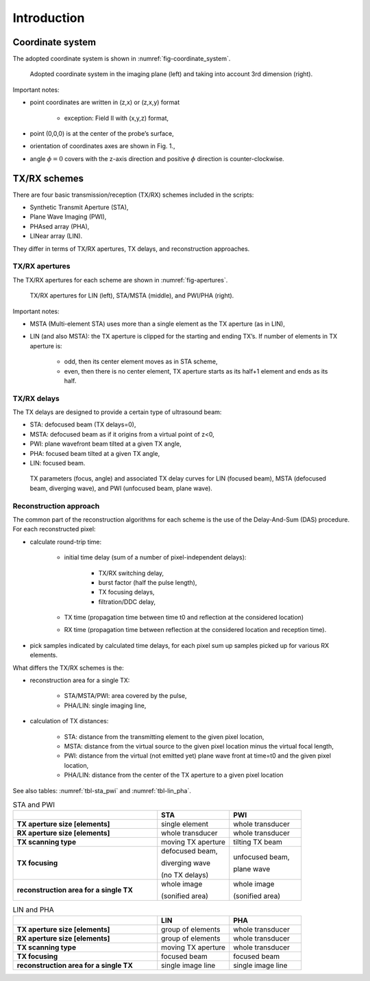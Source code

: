 Introduction
============

Coordinate system
-----------------

The adopted coordinate system is shown in :numref:`fig-coordinate_system`.

.. _fig-coordinate_system:
.. figure:: coordinate_system.jpeg

     Adopted coordinate system in the imaging plane (left) and taking into
     account 3rd dimension (right).

Important notes:

* point coordinates are written in (z,x) or (z,x,y) format

    * exception: Field II with (x,y,z) format,

* point (0,0,0) is at the center of the probe’s surface,
* orientation of coordinates axes are shown in Fig. 1.,
* angle :math:`\phi=0`  covers with the z-axis direction and positive
  :math:`\phi` direction is counter-clockwise.


TX/RX schemes
-------------

There are four basic transmission/reception (TX/RX) schemes included in the
scripts:

* Synthetic Transmit Aperture (STA),
* Plane Wave Imaging (PWI),
* PHAsed array (PHA),
* LINear array (LIN).

They differ in terms of TX/RX apertures, TX delays, and reconstruction
approaches.

TX/RX apertures
~~~~~~~~~~~~~~~

The TX/RX apertures for each scheme are shown in :numref:`fig-apertures`.

.. _fig-apertures:
.. figure:: apertures.jpeg

    TX/RX apertures for LIN (left), STA/MSTA (middle), and PWI/PHA (right).


Important notes:

* MSTA (Multi-element STA) uses more than a single element as the TX aperture
  (as in LIN),
* LIN (and also MSTA): the TX aperture is clipped for the starting
  and ending TX’s. If number of elements in TX aperture is:

    * odd, then its center element moves as in STA scheme,
    * even, then there is no center element, TX aperture starts as its half+1
      element and ends as its half.

TX/RX delays
~~~~~~~~~~~~

The TX delays are designed to provide a certain type of ultrasound beam:

* STA: defocused beam (TX delays=0),
* MSTA: defocused beam as if it origins from a virtual point of z<0,
* PWI: plane wavefront beam tilted at a given TX angle,
* PHA: focused beam tilted at a given TX angle,
* LIN: focused beam.

.. _fig-delays:
.. figure:: delays.jpeg

    TX parameters (focus, angle) and associated TX delay curves for LIN
    (focused beam), MSTA (defocused beam, diverging wave), and PWI
    (unfocused beam, plane wave).

Reconstruction approach
~~~~~~~~~~~~~~~~~~~~~~~

The common part of the reconstruction algorithms for each scheme is the use of
the Delay-And-Sum (DAS) procedure. For each reconstructed pixel:

* calculate round-trip time:

    * initial time delay (sum of a number of pixel-independent delays):

        * TX/RX switching delay,
        * burst factor (half the pulse length),
        * TX focusing delays,
        * filtration/DDC delay,

    * TX time (propagation time between time t0 and reflection at the considered
      location)
    * RX time (propagation time between reflection at the considered location
      and reception time).

* pick samples indicated by calculated time delays, for each pixel sum up
  samples picked up for various RX elements.

What differs the TX/RX schemes is the:

* reconstruction area for a single TX:

    * STA/MSTA/PWI: area covered by the pulse,
    * PHA/LIN: single imaging line,

* calculation of TX distances:

    * STA: distance from the transmitting element to the given pixel location,
    * MSTA: distance from the virtual source to the given pixel location minus
      the virtual focal length,
    * PWI: distance from the virtual (not emitted yet) plane wave front at
      time=t0 and the given pixel location,
    * PHA/LIN: distance from the center of the TX aperture to a given pixel
      location

See also tables: :numref:`tbl-sta_pwi` and :numref:`tbl-lin_pha`.

.. _tbl-sta_pwi:
.. table:: STA and PWI
    :widths: 50 25 25

    +----------------------+--------------------+------------------+
    |                      | **STA**            | **PWI**          |
    +======================+====================+==================+
    | **TX aperture size   | single element     | whole transducer |
    | [elements]**         |                    |                  |
    +----------------------+--------------------+------------------+
    | **RX aperture size   | whole transducer   | whole transducer |
    | [elements]**         |                    |                  |
    +----------------------+--------------------+------------------+
    | **TX scanning type** | moving TX aperture | tilting TX beam  |
    +----------------------+--------------------+------------------+
    | **TX focusing**      | defocused beam,    | unfocused beam,  |
    |                      |                    |                  |
    |                      | diverging wave     | plane wave       |
    |                      |                    |                  |
    |                      | (no TX delays)     |                  |
    +----------------------+--------------------+------------------+
    | **reconstruction area| whole image        | whole image      |
    | for a single TX**    |                    |                  |
    |                      | (sonified area)    | (sonified area)  |
    +----------------------+--------------------+------------------+

.. _tbl-lin_pha:
.. table:: LIN and PHA
    :widths: 50 25 25

    +----------------------+--------------------+-------------------+
    |                      | **LIN**            | **PHA**           |
    +======================+====================+===================+
    | **TX aperture size   | group of elements  | whole transducer  |
    | [elements]**         |                    |                   |
    +----------------------+--------------------+-------------------+
    | **RX aperture size   | group of elements  | whole transducer  |
    | [elements]**         |                    |                   |
    +----------------------+--------------------+-------------------+
    | **TX scanning type** | moving TX aperture | whole transducer  |
    +----------------------+--------------------+-------------------+
    | **TX focusing**      | focused beam       | focused beam      |
    +----------------------+--------------------+-------------------+
    | **reconstruction area| single image line  | single image line |
    | for a single TX**    |                    |                   |
    +----------------------+--------------------+-------------------+


